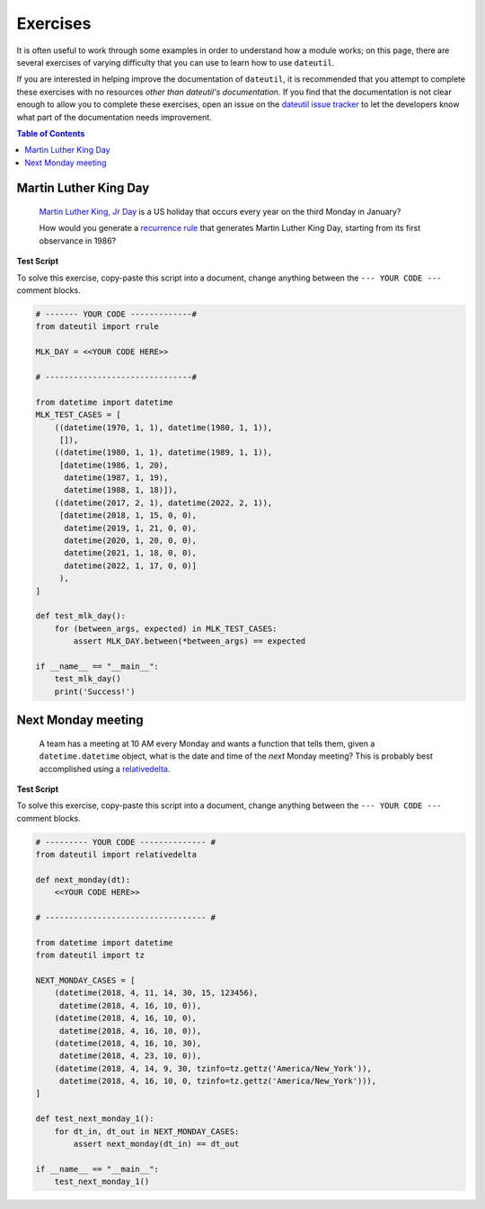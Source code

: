 Exercises
=========

It is often useful to work through some examples in order to understand how a module works; on this page, there are several exercises of varying difficulty that you can use to learn how to use ``dateutil``.

If you are interested in helping improve the documentation of ``dateutil``, it is recommended that you attempt to complete these exercises with no resources *other than dateutil's documentation*. If you find that the documentation is not clear enough to allow you to complete these exercises, open an issue on the `dateutil issue tracker <https://github.com/dateutil/dateutil/issues>`_ to let the developers know what part of the documentation needs improvement.


.. contents:: Table of Contents
    :backlinks: top
    :local:


Martin Luther King Day
--------------------------------


    `Martin Luther King, Jr Day <https://en.wikipedia.org/wiki/Martin_Luther_King_Jr._Day>`_ is a US holiday that occurs every year on the third Monday in January?

    How would you generate a `recurrence rule <../rrule.html>`_ that generates Martin Luther King Day, starting from its first observance in 1986?


**Test Script**

To solve this exercise, copy-paste this script into a document, change anything between the ``--- YOUR CODE ---`` comment blocks.

.. raw:: html

    <details>

.. code-block:: python3

    # ------- YOUR CODE -------------#
    from dateutil import rrule

    MLK_DAY = <<YOUR CODE HERE>>

    # -------------------------------#

    from datetime import datetime
    MLK_TEST_CASES = [
        ((datetime(1970, 1, 1), datetime(1980, 1, 1)),
         []),
        ((datetime(1980, 1, 1), datetime(1989, 1, 1)),
         [datetime(1986, 1, 20),
          datetime(1987, 1, 19),
          datetime(1988, 1, 18)]),
        ((datetime(2017, 2, 1), datetime(2022, 2, 1)),
         [datetime(2018, 1, 15, 0, 0),
          datetime(2019, 1, 21, 0, 0),
          datetime(2020, 1, 20, 0, 0),
          datetime(2021, 1, 18, 0, 0),
          datetime(2022, 1, 17, 0, 0)]
         ),
    ]

    def test_mlk_day():
        for (between_args, expected) in MLK_TEST_CASES:
            assert MLK_DAY.between(*between_args) == expected

    if __name__ == "__main__":
        test_mlk_day()
        print('Success!')

.. raw:: html

    </details>



Next Monday meeting
-------------------

    A team has a meeting at 10 AM every Monday and wants a function that tells them, given a ``datetime.datetime`` object, what is the date and time of the *next* Monday meeting? This is probably best accomplished using a `relativedelta <../relativedelta.html>`_.

**Test Script**

To solve this exercise, copy-paste this script into a document, change anything between the ``--- YOUR CODE ---`` comment blocks.

.. raw:: html

    <details>


.. code-block:: python3

    # --------- YOUR CODE -------------- #
    from dateutil import relativedelta

    def next_monday(dt):
        <<YOUR CODE HERE>>

    # ---------------------------------- #

    from datetime import datetime
    from dateutil import tz

    NEXT_MONDAY_CASES = [
        (datetime(2018, 4, 11, 14, 30, 15, 123456),
         datetime(2018, 4, 16, 10, 0)),
        (datetime(2018, 4, 16, 10, 0),
         datetime(2018, 4, 16, 10, 0)),
        (datetime(2018, 4, 16, 10, 30),
         datetime(2018, 4, 23, 10, 0)),
        (datetime(2018, 4, 14, 9, 30, tzinfo=tz.gettz('America/New_York')),
         datetime(2018, 4, 16, 10, 0, tzinfo=tz.gettz('America/New_York'))),
    ]

    def test_next_monday_1():
        for dt_in, dt_out in NEXT_MONDAY_CASES:
            assert next_monday(dt_in) == dt_out

    if __name__ == "__main__":
        test_next_monday_1()

.. raw:: html

    </details>


